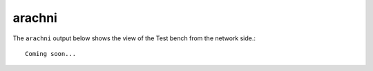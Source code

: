 .. _appendix-arachni:

arachni
=======
The ``arachni`` output below shows the view of the Test bench from the network
side.::

    Coming soon...

